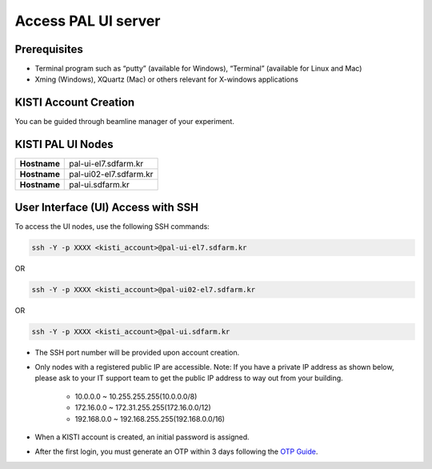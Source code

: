 ==================================================
Access PAL UI server
==================================================

---------------------------------------------------
Prerequisites
---------------------------------------------------
- Terminal program such as “putty” (available for Windows), “Terminal” (available for Linux and Mac)
- Xming (Windows), XQuartz (Mac) or others relevant for X-windows applications

---------------------------------------------------
KISTI Account Creation
---------------------------------------------------

You can be guided through beamline manager of your experiment.

---------------------------------------------------
KISTI PAL UI Nodes
---------------------------------------------------
+---------------------+----------------------------------------------------------+
| **Hostname**        | pal-ui-el7.sdfarm.kr                                     |
+---------------------+----------------------------------------------------------+
| **Hostname**        | pal-ui02-el7.sdfarm.kr                                   |
+---------------------+----------------------------------------------------------+
| **Hostname**        | pal-ui.sdfarm.kr                                         |
+---------------------+----------------------------------------------------------+

---------------------------------------------------
User Interface (UI) Access with SSH
---------------------------------------------------

To access the UI nodes, use the following SSH commands:

.. code-block:: sh

    ssh -Y -p XXXX <kisti_account>@pal-ui-el7.sdfarm.kr

OR

.. code-block:: sh

    ssh -Y -p XXXX <kisti_account>@pal-ui02-el7.sdfarm.kr

OR

.. code-block:: sh

    ssh -Y -p XXXX <kisti_account>@pal-ui.sdfarm.kr

- The SSH port number will be provided upon account creation.
- Only nodes with a registered public IP are accessible. \
  Note: If you have a private IP address as shown below, please ask to your IT support team to get the public IP address to way out from your building.

    * 10.0.0.0 ~ 10.255.255.255(10.0.0.0/8)
    * 172.16.0.0 ~ 172.31.255.255(172.16.0.0/12)
    * 192.168.0.0 ~ 192.168.255.255(192.168.0.0/16)

- When a KISTI account is created, an initial password is assigned.
- After the first login, you must generate an OTP within 3 days following the `OTP Guide <https://gsdc-farm.gitbook.io/gsdc-otp/generate-otp>`_.
